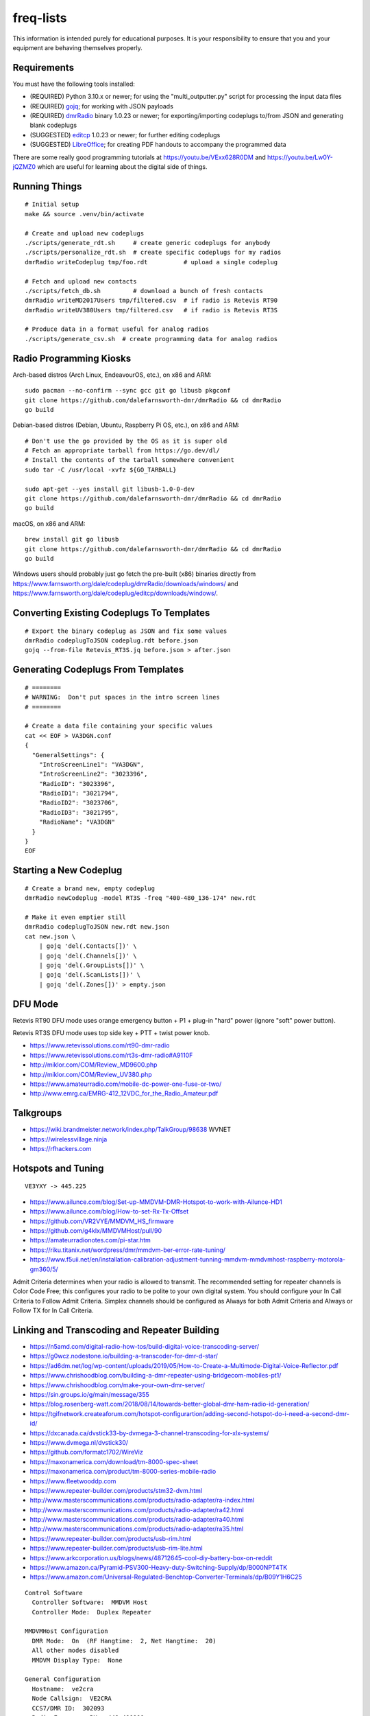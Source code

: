 freq-lists
==========

This information is intended purely for educational purposes.  It is your
responsibility to ensure that you and your equipment are behaving themselves
properly.


Requirements
------------

You must have the following tools installed:

* (REQUIRED) Python 3.10.x or newer;  for using the "multi_outputter.py" script for processing the input data files
* (REQUIRED) gojq_;  for working with JSON payloads
* (REQUIRED) dmrRadio_ binary 1.0.23 or newer;  for exporting/importing codeplugs to/from JSON and generating blank codeplugs
* (SUGGESTED) editcp_ 1.0.23 or newer;  for further editing codeplugs
* (SUGGESTED) LibreOffice_;  for creating PDF handouts to accompany the programmed data

.. _gojq: https://github.com/itchyny/gojq
.. _dmrRadio: https://github.com/dalefarnsworth-dmr/dmrRadio
.. _editcp: https://github.com/dalefarnsworth-dmr/editcp
.. _LibreOffice: https://www.libreoffice.org/

There are some really good programming tutorials at
https://youtu.be/VExx628R0DM and https://youtu.be/Lw0Y-jQZMZ0 which are useful
for learning about the digital side of things.


Running Things
--------------

::

    # Initial setup
    make && source .venv/bin/activate

    # Create and upload new codeplugs
    ./scripts/generate_rdt.sh     # create generic codeplugs for anybody
    ./scripts/personalize_rdt.sh  # create specific codeplugs for my radios
    dmrRadio writeCodeplug tmp/foo.rdt          # upload a single codeplug

    # Fetch and upload new contacts
    ./scripts/fetch_db.sh         # download a bunch of fresh contacts
    dmrRadio writeMD2017Users tmp/filtered.csv  # if radio is Retevis RT90
    dmrRadio writeUV380Users tmp/filtered.csv   # if radio is Retevis RT3S

    # Produce data in a format useful for analog radios
    ./scripts/generate_csv.sh  # create programming data for analog radios


Radio Programming Kiosks
------------------------

Arch-based distros (Arch Linux, EndeavourOS, etc.), on x86 and ARM::

    sudo pacman --no-confirm --sync gcc git go libusb pkgconf
    git clone https://github.com/dalefarnsworth-dmr/dmrRadio && cd dmrRadio
    go build

Debian-based distros (Debian, Ubuntu, Raspberry Pi OS, etc.), on x86 and ARM::

    # Don't use the go provided by the OS as it is super old
    # Fetch an appropriate tarball from https://go.dev/dl/
    # Install the contents of the tarball somewhere convenient
    sudo tar -C /usr/local -xvfz ${GO_TARBALL}

    sudo apt-get --yes install git libusb-1.0-0-dev
    git clone https://github.com/dalefarnsworth-dmr/dmrRadio && cd dmrRadio
    go build

macOS, on x86 and ARM::

    brew install git go libusb
    git clone https://github.com/dalefarnsworth-dmr/dmrRadio && cd dmrRadio
    go build

Windows users should probably just go fetch the pre-built (x86) binaries
directly from
https://www.farnsworth.org/dale/codeplug/dmrRadio/downloads/windows/ and
https://www.farnsworth.org/dale/codeplug/editcp/downloads/windows/.


Converting Existing Codeplugs To Templates
------------------------------------------

::

    # Export the binary codeplug as JSON and fix some values
    dmrRadio codeplugToJSON codeplug.rdt before.json
    gojq --from-file Retevis_RT3S.jq before.json > after.json


Generating Codeplugs From Templates
-----------------------------------

::

    # ========
    # WARNING:  Don't put spaces in the intro screen lines
    # ========

    # Create a data file containing your specific values
    cat << EOF > VA3DGN.conf
    {
      "GeneralSettings": {
        "IntroScreenLine1": "VA3DGN",
        "IntroScreenLine2": "3023396",
        "RadioID": "3023396",
        "RadioID1": "3021794",
        "RadioID2": "3023706",
        "RadioID3": "3021795",
        "RadioName": "VA3DGN"
      }
    }
    EOF


Starting a New Codeplug
-----------------------

::

    # Create a brand new, empty codeplug
    dmrRadio newCodeplug -model RT3S -freq "400-480_136-174" new.rdt

    # Make it even emptier still
    dmrRadio codeplugToJSON new.rdt new.json
    cat new.json \
        | gojq 'del(.Contacts[])' \
        | gojq 'del(.Channels[])' \
        | gojq 'del(.GroupLists[])' \
        | gojq 'del(.ScanLists[])' \
        | gojq 'del(.Zones[])' > empty.json


DFU Mode
--------

Retevis RT90 DFU mode uses orange emergency button + P1 + plug-in "hard" power
(ignore "soft" power button).

Retevis RT3S DFU mode uses top side key + PTT + twist power knob.

* https://www.retevissolutions.com/rt90-dmr-radio
* https://www.retevissolutions.com/rt3s-dmr-radio#A9110F
* http://miklor.com/COM/Review_MD9600.php
* http://miklor.com/COM/Review_UV380.php
* https://www.amateurradio.com/mobile-dc-power-one-fuse-or-two/
* http://www.emrg.ca/EMRG-412_12VDC_for_the_Radio_Amateur.pdf


Talkgroups
----------

* https://wiki.brandmeister.network/index.php/TalkGroup/98638  WVNET
* https://wirelessvillage.ninja
* https://rfhackers.com


Hotspots and Tuning
-------------------

::

    VE3YXY -> 445.225

* https://www.ailunce.com/blog/Set-up-MMDVM-DMR-Hotspot-to-work-with-Ailunce-HD1
* https://www.ailunce.com/blog/How-to-set-Rx-Tx-Offset
* https://github.com/VR2VYE/MMDVM_HS_firmware
* https://github.com/g4klx/MMDVMHost/pull/90
* https://amateurradionotes.com/pi-star.htm
* https://riku.titanix.net/wordpress/dmr/mmdvm-ber-error-rate-tuning/
* https://www.f5uii.net/en/installation-calibration-adjustment-tunning-mmdvm-mmdvmhost-raspberry-motorola-gm360/5/


Admit Criteria determines when your radio is allowed to transmit.  The
recommended setting for repeater channels is Color Code Free; this configures
your radio to be polite to your own digital system.  You should configure your
In Call Criteria to Follow Admit Criteria.  Simplex channels should be
configured as Always for both Admit Criteria and Always or Follow TX for In
Call Criteria.


Linking and Transcoding and Repeater Building
---------------------------------------------

* https://n5amd.com/digital-radio-how-tos/build-digital-voice-transcoding-server/
* https://g0wcz.nodestone.io/building-a-transcoder-for-dmr-d-star/
* https://ad6dm.net/log/wp-content/uploads/2019/05/How-to-Create-a-Multimode-Digital-Voice-Reflector.pdf
* https://www.chrishoodblog.com/building-a-dmr-repeater-using-bridgecom-mobiles-pt1/
* https://www.chrishoodblog.com/make-your-own-dmr-server/
* https://sin.groups.io/g/main/message/355
* https://blog.rosenberg-watt.com/2018/08/14/towards-better-global-dmr-ham-radio-id-generation/
* https://tgifnetwork.createaforum.com/hotspot-configurartion/adding-second-hotspot-do-i-need-a-second-dmr-id/
* https://dxcanada.ca/dvstick33-by-dvmega-3-channel-transcoding-for-xlx-systems/
* https://www.dvmega.nl/dvstick30/
* https://github.com/formatc1702/WireViz
* https://maxonamerica.com/download/tm-8000-spec-sheet
* https://maxonamerica.com/product/tm-8000-series-mobile-radio
* https://www.fleetwooddp.com
* https://www.repeater-builder.com/products/stm32-dvm.html
* http://www.masterscommunications.com/products/radio-adapter/ra-index.html
* http://www.masterscommunications.com/products/radio-adapter/ra42.html
* http://www.masterscommunications.com/products/radio-adapter/ra40.html
* http://www.masterscommunications.com/products/radio-adapter/ra35.html
* https://www.repeater-builder.com/products/usb-rim.html
* https://www.repeater-builder.com/products/usb-rim-lite.html
* https://www.arkcorporation.us/blogs/news/48712645-cool-diy-battery-box-on-reddit
* https://www.amazon.ca/Pyramid-PSV300-Heavy-duty-Switching-Supply/dp/B000NPT4TK
* https://www.amazon.com/Universal-Regulated-Benchtop-Converter-Terminals/dp/B09Y1H6C25

::

    Control Software
      Controller Software:  MMDVM Host
      Controller Mode:  Duplex Repeater

    MMDVMHost Configuration
      DMR Mode:  On  (RF Hangtime:  2, Net Hangtime:  20)
      All other modes disabled
      MMDVM Display Type:  None

    General Configuration
      Hostname:  ve2cra
      Node Callsign:  VE2CRA
      CCS7/DMR ID:  302093
      Radio Frequency RX:  449.400000
      Radio Frequncy TX:  444.400000
      Latitude:  45.50
      Longitude:  -75.85
      Town:  Ottawa-Gatineau FN25bm
      Country:  Canada
      URL:  https://oarc.net  (Manual)
      Radio/Modem Type:  STM32-DVM (USB)
      Node Type:  Public
      DMR Access List:  blank
      APRS Host Enable:  Off
      APRS Host:  noam.aprs2.net
      System Time Zone:  UTC
      Dashboard Language:  english_us

    DMR Configuration
      DMR Master:  DMRGateway
      BrandMeister Master:  BM_3021_Canada
      BM Hotspot Security:  blank
      BrandMeister Network ESSID:  None
      BrandMeister Network Enable:  On
      DMR+ Master:  DMR+_IPSC2-Canada
      DMR+ Network:  blank
      DMR+ Network ESSID:  None
      DMR+ Network Enable:  Off
      XLX Master:  197
      XLX Startup Module:  B
      XLX Master Enable:  On
      DMR Color Code:  1
      DMR EmbeddedLCOnly:  Off
      DMR DumpTAData:  Off

    Mobile GPS Configuration
      MobileGPS Enable:  Off
      GPS Port:  /dev/tty/ACM0
      GPS Port Speed:  38400

    Firewall Configuration
      Dashboard Access:  Private
      ircDDBGateway Remote:  Private
      SSH Access:  Private
      Auto AP:  On
      uPNP:  On


Firmware and CPS
----------------

* https://www.farnsworth.org/dale/codeplug/editcp/  main page for Editcp
* https://github.com/dalefarnsworth-dmr  source code for editcp, dmrRadio, libraries, etc.
* https://dm3mat.darc.de/qdmr/  main page for qdmr
* https://github.com/hmatuschek/qdmr  source code for qdmr
* https://opengd77.com/viewtopic.php?f=18&t=2002  replacement firmware for Retevis RT90 / TYT MD-9600
* https://opengd77.com/viewtopic.php?f=19&t=2380  replacement firmware for the Retevis RT3S / TYT MD-UV380
* https://opengd77.com/viewtopic.php?f=12&t=1486  new firmware can't use the same CPS
* https://opengd77.com/viewtopic.php?f=18&t=3040  RT90 remote head
* https://m17project.org/  main page for M17 Project
* https://openrtx.org/#/  main page for OpenRTX
* https://github.com/OpenRTX  OpenRTX firmware, dmrconfig tool, etc.
* https://github.com/open-ham/OpenGD77  clone of closed-source (ironic) OpenGD77 project
* https://github.com/LibreDMR/OpenGD77_UserGuide/blob/master/OpenGD77_User_Guide.md  user guide for OpenGD77
* https://twitter.com/m17_project/status/1535977213111242753  FM and M17 living together like cats and dogs
* http://md380.org/  main page for MD-380 Tools
* https://github.com/travisgoodspeed/md380tools  source code for MD-380 Tools
* https://raw.githubusercontent.com/tylert/pocorgtfo/gh-pages/pocorgtfo10.pdf  reverse-engineering info
* https://www.pistar.uk/index.php  main page for Pi-Star
* https://github.com/M17-Project/Module_17  M17 smart mic


DMR SMS
-------

::

    Send a SMS message to the APRS destination (310999 in North America) with the following body...

    SMSGTE @<phone number> <message content>

    After a few moments you will receive an ACK message and the recipient will get a text message.

    To have someone reply to you, send a text message to the number that sent you the text with the body...

    @<callsign> <message content>

    After a few moments you should receive a message on your radio!


Other Links
-----------

* https://www.dmrfordummies.com/library/  what is DMR?


Maps
----

* https://plus.codes/map
* https://en.wikipedia.org/wiki/Open_Location_Code
* https://github.com/google/open-location-code
* https://github.com/google/open-location-code/wiki/Evaluation-of-Location-Encoding-Systems
* https://www.kschaul.com/post/2023/02/16/how-the-post-is-replacing-mapbox-with-open-source-solutions/


Tall Pines Rally / Rally of the Tall Pines
------------------------------------------

Happens on the 3rd or 4th weekend in November.

* Volunteer info: TBD
* Official site: `Tall Pines`_

.. _Tall Pines: http://tallpinesrally.com
